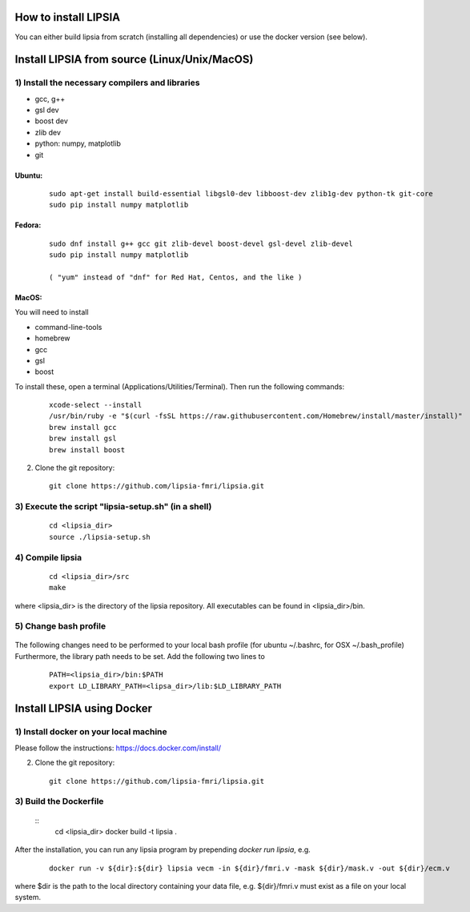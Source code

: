 How to install LIPSIA
===========================


You can either build lipsia from scratch (installing all dependencies) or use the docker version (see below).



Install LIPSIA from source (Linux/Unix/MacOS)
========================================

1) Install the necessary compilers and libraries
`````````````````````````````````````````````````````
* gcc, g++
* gsl dev
* boost dev
* zlib dev
* python: numpy, matplotlib
* git

Ubuntu:
------------
 ::

    sudo apt-get install build-essential libgsl0-dev libboost-dev zlib1g-dev python-tk git-core
    sudo pip install numpy matplotlib

Fedora:
------------
 ::

    sudo dnf install g++ gcc git zlib-devel boost-devel gsl-devel zlib-devel
    sudo pip install numpy matplotlib

    ( "yum" instead of "dnf" for Red Hat, Centos, and the like )

MacOS:
-------------

You will need to install

* command-line-tools
* homebrew
* gcc
* gsl
* boost

To install these, open a terminal (Applications/Utilities/Terminal). Then run the following commands:
 ::

    xcode-select --install
    /usr/bin/ruby -e "$(curl -fsSL https://raw.githubusercontent.com/Homebrew/install/master/install)"
    brew install gcc
    brew install gsl
    brew install boost    


2) Clone the git repository:
 ::
	
    git clone https://github.com/lipsia-fmri/lipsia.git


3) Execute the script "lipsia-setup.sh" (in a shell)
``````````````````````````````````````````````````````
 ::

   cd <lipsia_dir>
   source ./lipsia-setup.sh


4) Compile lipsia
`````````````````````````
 ::

   cd <lipsia_dir>/src
   make
where <lipsia_dir> is the directory of the lipsia repository.
All executables can be found in <lipsia_dir>/bin.


5) Change bash profile
`````````````````````````
 ::

The following changes need to be performed to your local bash profile (for ubuntu ~/.bashrc, for OSX ~/.bash_profile) Furthermore, the library path needs to be set. Add the following two lines to

 ::

    PATH=<lipsia_dir>/bin:$PATH
    export LD_LIBRARY_PATH=<lipsa_dir>/lib:$LD_LIBRARY_PATH



Install LIPSIA using Docker
===============================

1) Install docker on your local machine
`````````````````````````````````````````````````````

Please follow the instructions: https://docs.docker.com/install/


2) Clone the git repository:
 ::
	
    git clone https://github.com/lipsia-fmri/lipsia.git


3) Build the Dockerfile
`````````````````````````````````````````````````````

 ::
   cd <lipsia_dir>
   docker build -t lipsia .


After the installation, you can run any lipsia program by prepending *docker run lipsia*, e.g.

 ::

   docker run -v ${dir}:${dir} lipsia vecm -in ${dir}/fmri.v -mask ${dir}/mask.v -out ${dir}/ecm.v

where $dir is the path to the local directory containing your data file, e.g. ${dir}/fmri.v must exist as a file on your local system. 
